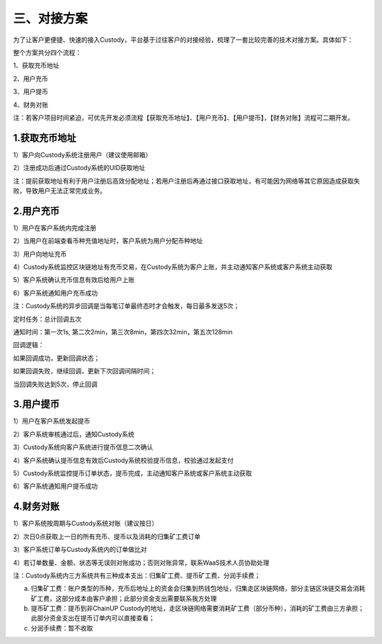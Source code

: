 三、对接方案
====================

为了让客户更便捷、快速的接入Custody，平台基于过往客户的对接经验，梳理了一套比较完善的技术对接方案。具体如下：

整个方案共分四个流程：

1、获取充币地址

2、用户充币

3、用户提币

4、财务对账

注：若客户项目时间紧迫，可优先开发必须流程【获取充币地址】、【用户充币】、【用户提币】，【财务对账】流程可二期开发。

1.获取充币地址
-------------------

1）客户向Custody系统注册用户（建议使用邮箱）

2）注册成功后通过Custody系统的UID获取地址

注：提前获取地址有利于用户注册后高效分配地址；若用户注册后再通过接口获取地址，有可能因为网络等其它原因造成获取失败，导致用户无法正常完成业务。

.. image:: images/api_tsoulution_zhunbei.png
   :width: 400px
   :align: center

2.用户充币
-------------------

1）用户在客户系统内完成注册

2）当用户在前端查看币种充值地址时，客户系统为用户分配币种地址

3）用户向地址充币

4）Custody系统监控区块链地址有充币交易，在Custody系统为客户上账，并主动通知客户系统或客户系统主动获取

5）客户系统确认充币信息有效后给用户上账

6）客户系统通知用户充币成功


.. image:: images/api_tsoulution_chongzhi.png
   :width: 600px
   :align: center


注：Custody系统的异步回调是当每笔订单最终态时才会触发，每日最多发送5次；

定时任务：总计回调五次

通知时间：第一次1s, 第二次2min，第三次8min，第四次32min，第五次128min

回调逻辑：

如果回调成功，更新回调状态；

如果回调失败，继续回调，更新下次回调间隔时间；

当回调失败达到5次，停止回调


3.用户提币
-------------------

1）用户在客户系统发起提币

2）客户系统审核通过后，通知Custody系统

3）Custody系统向客户系统进行提币信息二次确认

4）客户系统确认提币信息有效后Custody系统校验提币信息，校验通过发起支付

5）Custody系统监控提币订单状态，提币完成，主动通知客户系统或客户系统主动获取

6）客户系统通知用户提币成功


.. image:: images/api_tsoulution_tibi.png
   :width: 600px
   :align: center




4.财务对账
-------------------

1）客户系统按周期与Custody系统对账（建议按日）

2）次日0点获取上一日的所有充币、提币以及消耗的归集矿工费订单

3）客户系统订单与Custody系统内的订单做比对

4）若订单数量、金额、状态等无误则对账成功；否则对账异常，联系WaaS技术人员协助处理


.. image:: images/api_tsoulution_duizhang.png
   :width: 400px
   :align: center


注：Custody系统内三方系统共有三种成本支出：归集矿工费、提币矿工费、分润手续费；

a) 归集矿工费：账户类型的币种，充币后地址上的资金会归集到热钱包地址，归集走区块链网络，部分主链区块链交易会消耗矿工费，这部分成本由客户承担；此部分资金支出需要联系我方处理

b) 提币矿工费：提币到非ChainUP Custody的地址，走区块链网络需要消耗矿工费（部分币种），消耗的矿工费由三方承担；此部分资金支出在提币订单内可以直接查看；

c) 分润手续费：暂不收取
